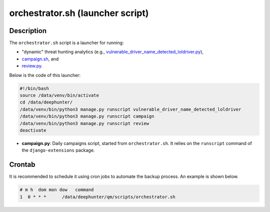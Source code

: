 orchestrator.sh (launcher script)
#################################

Description
***********

The ``orchestrator.sh`` script is a launcher for running:

- "dynamic" threat hunting analytics (e.g., `vulnerable_driver_name_detected_loldriver.py <vulnerable_driver_name_detected_loldriver.html>`_),
- `campaign.sh <campaign.html>`_, and
- `review.py <review.html>`_.

Below is the code of this launcher:

.. code-block:: shell

    #!/bin/bash
    source /data/venv/bin/activate
    cd /data/deephunter/
    /data/venv/bin/python3 manage.py runscript vulnerable_driver_name_detected_loldriver
    /data/venv/bin/python3 manage.py runscript campaign
    /data/venv/bin/python3 manage.py runscript review
    deactivate

- **campaign.py**: Daily campaigns script, started from ``orchestrator.sh``. It relies on the ``runscript`` command of the ``django-extensions`` package.


Crontab
*******

It is recommended to schedule it using cron jobs to automate the backup process. An example is shown below.

.. code-block:: shell

    # m h  dom mon dow   command
    1  0 * * *      /data/deephunter/qm/scripts/orchestrator.sh
